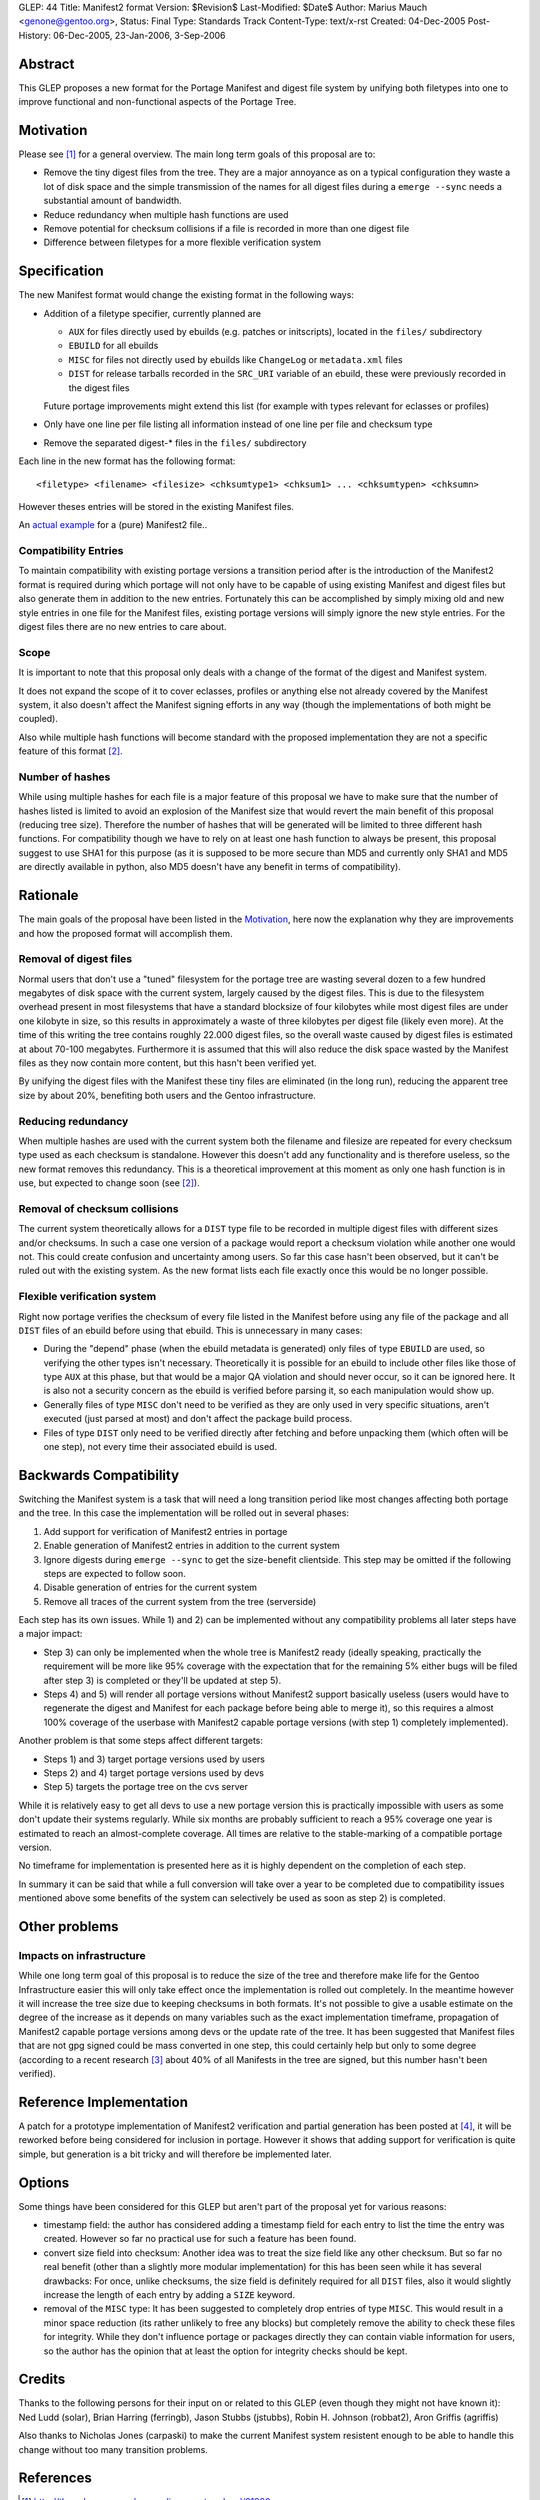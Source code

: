 GLEP: 44
Title: Manifest2 format
Version: $Revision$
Last-Modified: $Date$
Author: Marius Mauch <genone@gentoo.org>,
Status: Final
Type: Standards Track
Content-Type: text/x-rst
Created: 04-Dec-2005
Post-History: 06-Dec-2005, 23-Jan-2006, 3-Sep-2006


Abstract
========

This GLEP proposes a new format for the Portage Manifest and digest file system
by unifying both filetypes into one to improve functional and non-functional
aspects of the Portage Tree.


Motivation
==========

Please see [#reorg-thread]_ for a general overview.
The main long term goals of this proposal are to:

- Remove the tiny digest files from the tree. They are a major annoyance as on a
  typical configuration they waste a lot of disk space and the simple transmission
  of the names for all digest files during a ``emerge --sync`` needs a substantial
  amount of bandwidth.
- Reduce redundancy when multiple hash functions are used
- Remove potential for checksum collisions if a file is recorded in more than one
  digest file
- Difference between filetypes for a more flexible verification system


Specification
=============

The new Manifest format would change the existing format in the following ways:

- Addition of a filetype specifier, currently planned are

  * ``AUX`` for files directly used by ebuilds (e.g. patches or initscripts),
    located in the ``files/`` subdirectory

  * ``EBUILD`` for all ebuilds

  * ``MISC`` for files not directly used by ebuilds like ``ChangeLog`` or
    ``metadata.xml`` files

  * ``DIST`` for release tarballs recorded in the ``SRC_URI`` variable of an ebuild,
    these were previously recorded in the digest files

  Future portage improvements might extend this list (for example with types 
  relevant for eclasses or profiles)

- Only have one line per file listing all information instead of one line per 
  file and checksum type

- Remove the separated digest-* files in the ``files/`` subdirectory

Each line in the new format has the following format:

::

	<filetype> <filename> <filesize> <chksumtype1> <chksum1> ... <chksumtypen> <chksumn>


However theses entries will be stored in the existing Manifest files.

An `actual example`__ for a (pure) Manifest2 file..

.. __: glep-0044-extras/manifest2-example.txt


Compatibility Entries
---------------------

To maintain compatibility with existing portage versions a transition period after
is the introduction of the Manifest2 format is required during which portage 
will not only have to be capable of using existing Manifest and digest files but
also generate them in addition to the new entries.
Fortunately this can be accomplished by simply mixing old and new style entries
in one file for the Manifest files, existing portage versions will simply ignore
the new style entries. For the digest files there are no new entries to care 
about.

Scope
-----

It is important to note that this proposal only deals with a change of the 
format of the digest and Manifest system.  

It does not expand the scope of it to cover eclasses, profiles or anything
else not already covered by the Manifest system, it also doesn't affect
the Manifest signing efforts in any way (though the implementations of both
might be coupled).  

Also while multiple hash functions will become standard with the proposed
implementation they are not a specific feature of this format [#multi-hash-thread]_.

Number of hashes
----------------

While using multiple hashes for each file is a major feature of this proposal
we have to make sure that the number of hashes listed is limited to avoid
an explosion of the Manifest size that would revert the main benefit of this proposal
(reducing tree size). Therefore the number of hashes that will be generated
will be limited to three different hash functions. For compatibility though we
have to rely on at least one hash function to always be present, this proposal
suggest to use SHA1 for this purpose (as it is supposed to be more secure than MD5
and currently only SHA1 and MD5 are directly available in python, also MD5 doesn't
have any benefit in terms of compatibility).

Rationale
=========

The main goals of the proposal have been listed in the `Motivation`_, here now 
the explanation why they are improvements and how the proposed format will 
accomplish them.

Removal of digest files
-----------------------

Normal users that don't use a "tuned" filesystem for the portage tree are 
wasting several dozen to a few hundred megabytes of disk space with the current
system, largely caused by the digest files. 
This is due to the filesystem overhead present in most filesystems that
have a standard blocksize of four kilobytes while most digest files are under 
one kilobyte in size, so this results in approximately a waste of three kilobytes
per digest file (likely even more). At the time of this writing the tree contains
roughly 22.000 digest files, so the overall waste caused by digest files is
estimated at about 70-100 megabytes.
Furthermore it is assumed that this will also reduce the disk space wasted by 
the Manifest files as they now contain more content, but this hasn't been 
verified yet.

By unifying the digest files with the Manifest these tiny files are eliminated
(in the long run), reducing the apparent tree size by about 20%, benefiting
both users and the Gentoo infrastructure.

Reducing redundancy
-------------------

When multiple hashes are used with the current system 
both the filename and filesize are repeated for every checksum type used as each
checksum is standalone. However this doesn't add any functionality and is 
therefore useless, so the new format removes this redundancy.
This is a theoretical improvement at this moment as only one hash function is in 
use, but expected to change soon (see [#multi-hash-thread]_).

Removal of checksum collisions
------------------------------

The current system theoretically allows for a ``DIST`` type file to be recorded 
in multiple digest files with different sizes and/or checksums. In such a case
one version of a package would report a checksum violation while another one 
would not. This could create confusion and uncertainty among users.
So far this case hasn't been observed, but it can't be ruled out with the 
existing system.
As the new format lists each file exactly once this would be no longer possible.

Flexible verification system
----------------------------

Right now portage verifies the checksum of every file listed in the Manifest
before using any file of the package and all ``DIST`` files of an ebuild 
before using that ebuild. This is unnecessary in many cases:

- During the "depend" phase (when the ebuild metadata is generated) only 
  files of type ``EBUILD`` are used, so verifying the other types isn't
  necessary. Theoretically it is possible for an ebuild to include other
  files like those of type ``AUX`` at this phase, but that would be a
  major QA violation and should never occur, so it can be ignored here.
  It is also not a security concern as the ebuild is verified before parsing
  it, so each manipulation would show up.

- Generally files of type ``MISC`` don't need to be verified as they are 
  only used in very specific situations, aren't executed (just parsed at most)
  and don't affect the package build process.

- Files of type ``DIST`` only need to be verified directly after fetching and
  before unpacking them (which often will be one step), not every time their 
  associated ebuild is used.


Backwards Compatibility
=======================

Switching the Manifest system is a task that will need a long transition period 
like most changes affecting both portage and the tree. In this case the 
implementation will be rolled out in several phases:

1. Add support for verification of Manifest2 entries in portage

2. Enable generation of Manifest2 entries in addition to the current system

3. Ignore digests during ``emerge --sync`` to get the size-benefit clientside. 
   This step may be omitted if the following steps are expected to follow soon.

4. Disable generation of entries for the current system

5. Remove all traces of the current system from the tree (serverside)

Each step has its own issues. While 1) and 2) can be implemented without any 
compatibility problems all later steps have a major impact:

- Step 3) can only be implemented when the whole tree is Manifest2 ready 
  (ideally speaking, practically the requirement will be more like 95% coverage
  with the expectation that for the remaining 5% either bugs will be filed after 
  step 3) is completed or they'll be updated at step 5).

- Steps 4) and 5) will render all portage versions without Manifest2 support 
  basically useless (users would have to regenerate the digest and Manifest 
  for each package before being able to merge it), so this requires a almost
  100% coverage of the userbase with Manifest2 capable portage versions
  (with step 1) completely implemented).

Another problem is that some steps affect different targets:

- Steps 1) and 3) target portage versions used by users

- Steps 2) and 4) target portage versions used by devs

- Step 5) targets the portage tree on the cvs server

While it is relatively easy to get all devs to use a new portage version this is 
practically impossible with users as some don't update their systems regularly.
While six months are probably sufficient to reach a 95% coverage one year is 
estimated to reach an almost-complete coverage. All times are relative to the
stable-marking of a compatible portage version.

No timeframe for implementation is presented here as it is highly dependent
on the completion of each step.

In summary it can be said that while a full conversion will take over a year
to be completed due to compatibility issues mentioned above some benefits of the
system can selectively be used as soon as step 2) is completed.


Other problems
==============

Impacts on infrastructure
-------------------------

While one long term goal of this proposal is to reduce the size of the tree
and therefore make life for the Gentoo Infrastructure easier this will only 
take effect once the implementation is rolled out completely. In the meantime 
however it will increase the tree size due to keeping checksums in both formats.
It's not possible to give a usable estimate on the degree of the increase as 
it depends on many variables such as the exact implementation timeframe, 
propagation of Manifest2 capable portage versions among devs or the update 
rate of the tree. It has been suggested that Manifest files that are not gpg 
signed could be mass converted in one step, this could certainly help but only 
to some degree (according to a recent research [#gpg-numbers]_ about 40% of 
all Manifests in the tree are signed, but this number hasn't been verified).


Reference Implementation
========================

A patch for a prototype implementation of Manifest2 verification and partial 
generation has been posted at [#manifest2-patch]_, it will be reworked before
being considered for inclusion in portage. However it shows that adding support 
for verification is quite simple, but generation is a bit tricky and will 
therefore be implemented later.


Options
=======

Some things have been considered for this GLEP but aren't part of the proposal 
yet for various reasons:

- timestamp field: the author has considered adding a timestamp field for 
  each entry to list the time the entry was created. However so far no practical
  use for such a feature has been found.

- convert size field into checksum: Another idea was to treat the size field
  like any other checksum. But so far no real benefit (other than a slightly 
  more modular implementation) for this has been seen while it has several 
  drawbacks: For once, unlike checksums, the size field is definitely required
  for all ``DIST`` files, also it would slightly increase the length of 
  each entry by adding a ``SIZE`` keyword.

- removal of the ``MISC`` type: It has been suggested to completely drop
  entries of type ``MISC``. This would result in a minor space reduction
  (its rather unlikely to free any blocks) but completely remove the ability
  to check these files for integrity. While they don't influence portage 
  or packages directly they can contain viable information for users, so
  the author has the opinion that at least the option for integrity checks 
  should be kept.

Credits
=======

Thanks to the following persons for their input on or related to this GLEP
(even though they might not have known it):
Ned Ludd (solar), Brian Harring (ferringb), Jason Stubbs (jstubbs),
Robin H. Johnson (robbat2), Aron Griffis (agriffis)

Also thanks to Nicholas Jones (carpaski) to make the current Manifest system 
resistent enough to be able to handle this change without too many transition
problems.

References
==========

.. [#reorg-thread] http://thread.gmane.org/gmane.linux.gentoo.devel/21920

.. [#multi-hash-thread] http://thread.gmane.org/gmane.linux.gentoo.devel/33434

.. [#gpg-numbers] gentoo-core mailing list, topic "Gentoo key signing practices
   and official Gentoo keyring", Message-ID <20051117075838.GB15734@curie-int.vc.shawcable.net>

.. [#manifest2-patch] http://thread.gmane.org/gmane.linux.gentoo.portage.devel/1374

.. [#manifest2-example] http://www.gentoo.org/proj/en/glep/glep-0044-extras/manifest2-example

Copyright
=========

This work is licensed under the Creative Commons Attribution-ShareAlike 3.0
Unported License.  To view a copy of this license, visit
http://creativecommons.org/licenses/by-sa/3.0/.
